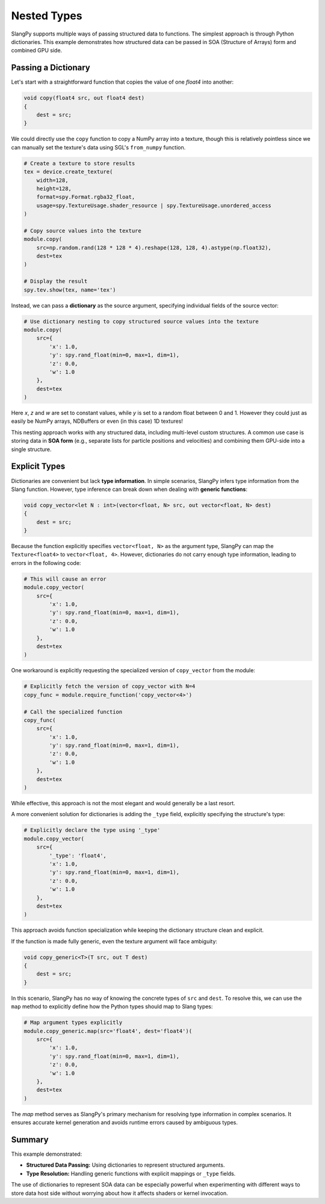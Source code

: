Nested Types
============

SlangPy supports multiple ways of passing structured data to functions. The simplest approach is through Python dictionaries. This example demonstrates how structured data can be passed in SOA (Structure of Arrays) form and combined GPU side.

Passing a Dictionary
--------------------

Let's start with a straightforward function that copies the value of one `float4` into another:

.. code-block::

    void copy(float4 src, out float4 dest)
    {
        dest = src;
    }

We could directly use the ``copy`` function to copy a NumPy array into a texture, though this is
relatively pointless since we can manually set the texture's data using SGL's ``from_numpy`` function.

.. code-block:: python

    # Create a texture to store results
    tex = device.create_texture(
        width=128,
        height=128,
        format=spy.Format.rgba32_float,
        usage=spy.TextureUsage.shader_resource | spy.TextureUsage.unordered_access
    )

    # Copy source values into the texture
    module.copy(
        src=np.random.rand(128 * 128 * 4).reshape(128, 128, 4).astype(np.float32),
        dest=tex
    )

    # Display the result
    spy.tev.show(tex, name='tex')

Instead, we can pass a **dictionary** as the source argument, specifying individual fields of
the source vector:

.. code-block:: python

    # Use dictionary nesting to copy structured source values into the texture
    module.copy(
        src={
            'x': 1.0,
            'y': spy.rand_float(min=0, max=1, dim=1),
            'z': 0.0,
            'w': 1.0
        },
        dest=tex
    )

Here `x`, `z` and `w` are set to constant values, while `y` is set to a random float between 0 and 1. However they could just as easily be NumPy arrays, NDBuffers or even (in this case) 1D textures!

This nesting approach works with any structured data, including multi-level custom structures. A common use case is storing data in **SOA form** (e.g., separate lists for particle positions and velocities) and combining them GPU-side into a single structure.

Explicit Types
--------------

Dictionaries are convenient but lack **type information**. In simple scenarios, SlangPy infers type information from the Slang function. However, type inference can break down when dealing with **generic functions**:

.. code-block::

    void copy_vector<let N : int>(vector<float, N> src, out vector<float, N> dest)
    {
        dest = src;
    }

Because the function explicitly specifies ``vector<float, N>`` as the argument type, SlangPy can map the ``Texture<float4>`` to ``vector<float, 4>``. However, dictionaries do not carry enough type information, leading to errors in the following code:

.. code-block:: python

    # This will cause an error
    module.copy_vector(
        src={
            'x': 1.0,
            'y': spy.rand_float(min=0, max=1, dim=1),
            'z': 0.0,
            'w': 1.0
        },
        dest=tex
    )

One workaround is explicitly requesting the specialized version of ``copy_vector`` from the module:

.. code-block:: python

    # Explicitly fetch the version of copy_vector with N=4
    copy_func = module.require_function('copy_vector<4>')

    # Call the specialized function
    copy_func(
        src={
            'x': 1.0,
            'y': spy.rand_float(min=0, max=1, dim=1),
            'z': 0.0,
            'w': 1.0
        },
        dest=tex
    )

While effective, this approach is not the most elegant and would generally be a last resort.

A more convenient solution for dictionaries is adding the ``_type`` field, explicitly specifying the structure's type:

.. code-block:: python

    # Explicitly declare the type using '_type'
    module.copy_vector(
        src={
            '_type': 'float4',
            'x': 1.0,
            'y': spy.rand_float(min=0, max=1, dim=1),
            'z': 0.0,
            'w': 1.0
        },
        dest=tex
    )

This approach avoids function specialization while keeping the dictionary structure clean and explicit.

If the function is made fully generic, even the texture argument will face ambiguity:

.. code-block::

    void copy_generic<T>(T src, out T dest)
    {
        dest = src;
    }

In this scenario, SlangPy has no way of knowing the concrete types of ``src`` and ``dest``. To resolve this, we can use the ``map`` method to explicitly define how the Python types should map to Slang types:

.. code-block:: python

    # Map argument types explicitly
    module.copy_generic.map(src='float4', dest='float4')(
        src={
            'x': 1.0,
            'y': spy.rand_float(min=0, max=1, dim=1),
            'z': 0.0,
            'w': 1.0
        },
        dest=tex
    )

The `map` method serves as SlangPy's primary mechanism for resolving type information in complex scenarios. It ensures accurate kernel generation and avoids runtime errors caused by ambiguous types.

Summary
-------

This example demonstrated:

- **Structured Data Passing:** Using dictionaries to represent structured arguments.
- **Type Resolution:** Handling generic functions with explicit mappings or ``_type`` fields.

The use of dictionaries to represent SOA data can be especially powerful when experimenting
with different ways to store data host side without worrying about how it affects shaders or kernel
invocation.
